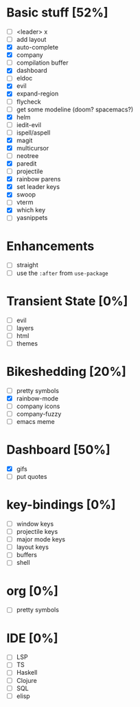
* Basic stuff [52%]
  - [ ] <leader> x
  - [ ] add layout
  - [X] auto-complete
  - [X] company
  - [ ] compilation buffer
  - [X] dashboard
  - [ ] eldoc
  - [X] evil
  - [X] expand-region
  - [ ] flycheck
  - [ ] get some modeline (doom? spacemacs?)
  - [X] helm
  - [ ] iedit-evil
  - [ ] ispell/aspell
  - [X] magit
  - [X] multicursor
  - [ ] neotree
  - [X] paredit
  - [ ] projectile
  - [X] rainbow parens
  - [X] set leader keys
  - [X] swoop
  - [ ] vterm
  - [X] which key
  - [ ] yasnippets

* Enhancements
  - [ ] straight
  - [ ] use the ~:after~ from ~use-package~

* Transient State [0%]
  - [ ] evil
  - [ ] layers
  - [ ] html
  - [ ] themes
  
* Bikeshedding [20%]
  - [ ] pretty symbols
  - [X] rainbow-mode
  - [ ] company icons
  - [ ] company-fuzzy
  - [ ] emacs meme
* Dashboard [50%]
  - [X] gifs
  - [ ] put quotes

* key-bindings [0%]
  - [ ] window keys
  - [ ] projectile keys
  - [ ] major mode keys
  - [ ] layout keys
  - [ ] buffers
  - [ ] shell

* org [0%]
  - [ ] pretty symbols

* IDE [0%]
  - [ ] LSP
  - [ ] TS
  - [ ] Haskell
  - [ ] Clojure
  - [ ] SQL
  - [ ] elisp

